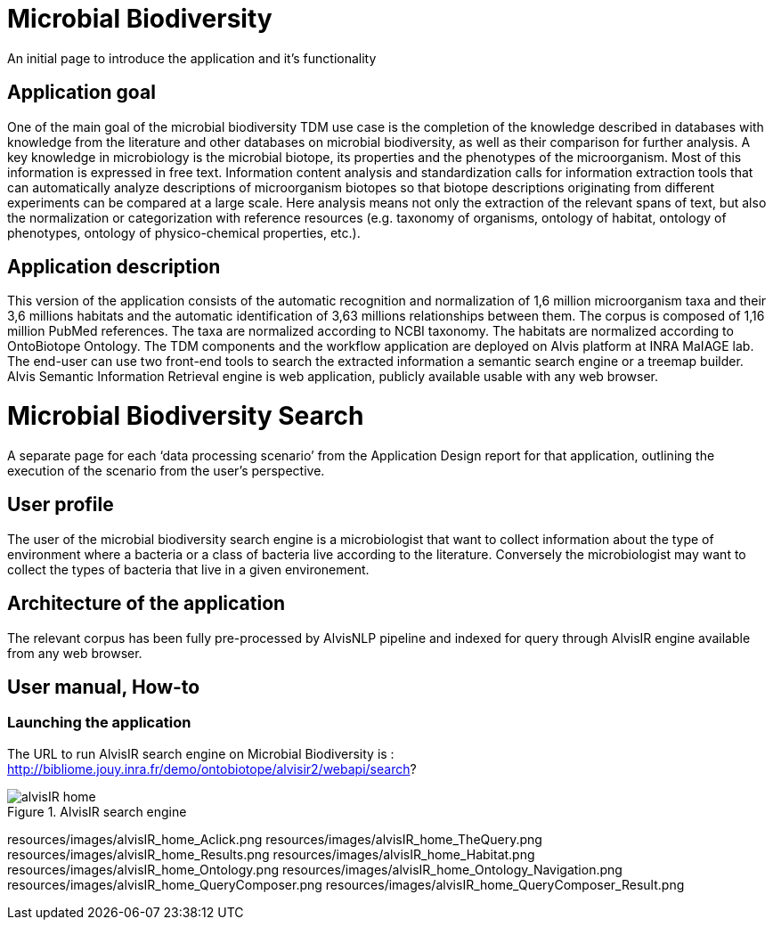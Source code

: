 = Microbial Biodiversity

An initial page to introduce the application and it’s functionality

== Application goal

One of the main goal of the microbial biodiversity TDM use case is the completion of the knowledge described in databases with knowledge from the literature and other databases on microbial biodiversity, as well as their comparison for further analysis. A key knowledge in microbiology is the microbial biotope, its properties and the phenotypes of the microorganism. Most of this information is expressed in free text. Information content analysis and standardization calls for information extraction tools that can automatically analyze descriptions of microorganism biotopes so that biotope descriptions originating from different experiments can be compared at a large scale. Here analysis means not only the extraction of the relevant spans of text, but also the normalization or categorization with reference resources (e.g. taxonomy of organisms, ontology of habitat, ontology of phenotypes, ontology of physico-chemical properties, etc.).

== Application description

This version of the application consists of the automatic recognition and normalization of 1,6 million microorganism taxa and their 3,6 millions habitats and the automatic identification of 3,63 millions relationships between them. 
The corpus is composed of 1,16 million PubMed references. The taxa are normalized according to NCBI taxonomy. The habitats are normalized according to OntoBiotope Ontology.
The TDM components and the workflow application are deployed on Alvis platform at INRA MaIAGE lab. The end-user can use two front-end tools to search the extracted information a semantic search engine or a treemap builder. 
Alvis Semantic Information Retrieval engine is web application, publicly available usable with any web browser. 

= Microbial Biodiversity Search

A separate page for each ‘data processing scenario’ from the Application Design report for that application, outlining the execution of the scenario from the user’s perspective.

== User profile

The user of the microbial biodiversity search engine is a microbiologist that want to collect information about the type of environment where a bacteria or a class of bacteria live according to the literature. Conversely the microbiologist may want to collect the types of bacteria that live in a given environement.

== Architecture of the application

The relevant corpus has been fully pre-processed by AlvisNLP pipeline and indexed for query through AlvisIR engine available from any web browser.

== User manual, How-to
=== Launching the application
The URL to run AlvisIR search engine on Microbial Biodiversity is : 
http://bibliome.jouy.inra.fr/demo/ontobiotope/alvisir2/webapi/search?

[[img-sunset]]
.AlvisIR search engine
image::resources/images/alvisIR_home.png[]




resources/images/alvisIR_home_Aclick.png
resources/images/alvisIR_home_TheQuery.png
resources/images/alvisIR_home_Results.png
resources/images/alvisIR_home_Habitat.png
resources/images/alvisIR_home_Ontology.png
resources/images/alvisIR_home_Ontology_Navigation.png
resources/images/alvisIR_home_QueryComposer.png
resources/images/alvisIR_home_QueryComposer_Result.png
